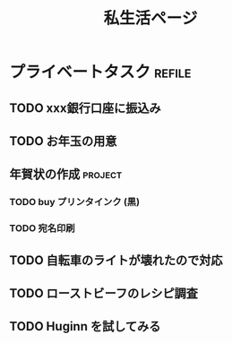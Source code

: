 #+title: 私生活ページ

* プライベートタスク                    :refile:
** TODO xxx銀行口座に振込み
DEADLINE: <2020-12-24 Thu>
** TODO お年玉の用意
** 年賀状の作成                        :project:
*** TODO buy プリンタインク (黒)
*** TODO 宛名印刷
** TODO 自転車のライトが壊れたので対応
** TODO ローストビーフのレシピ調査
** TODO Huginn を試してみる
